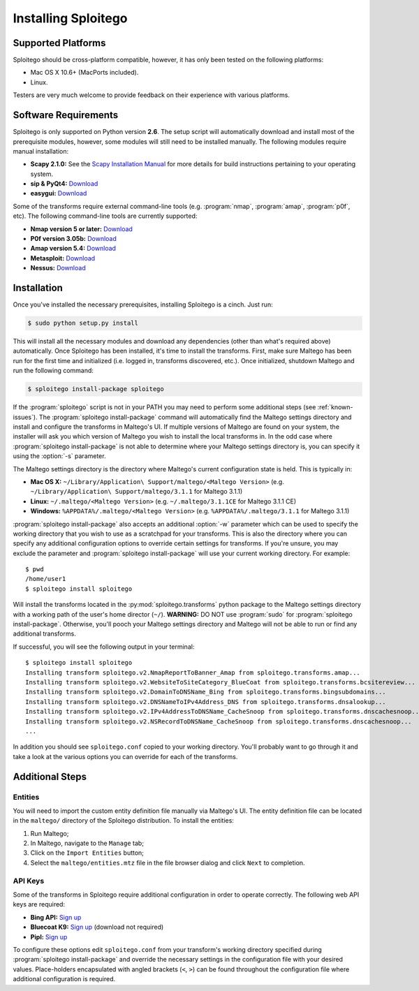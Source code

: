 ####################
Installing Sploitego
####################


Supported Platforms
===================

Sploitego should be cross-platform compatible, however, it has only been tested on the following platforms:

* Mac OS X 10.6+ (MacPorts included).
* Linux.

Testers are very much welcome to provide feedback on their experience with various platforms.

Software Requirements
=====================

Sploitego is only supported on Python version **2.6**. The setup script will automatically download and install most of
the prerequisite modules, however, some modules will still need to be installed manually. The following modules require
manual installation:

* **Scapy 2.1.0:** See the `Scapy Installation Manual <http://www.secdev.org/projects/scapy/doc/installation.html>`_
  for more details for build instructions pertaining to your operating system.
* **sip & PyQt4:** `Download <http://www.riverbankcomputing.co.uk/software/pyqt/download/>`_
* **easygui:** `Download <http://easygui.sourceforge.net/download/index.html>`_

Some of the transforms require external command-line tools (e.g. :program:`nmap`, :program:`amap`, :program:`p0f`, etc).
The following command-line tools are currently supported:

* **Nmap version 5 or later:** `Download <http://nmap.org/download.html>`_
* **P0f version 3.05b:** `Download <http://lcamtuf.coredump.cx/p0f3/releases/p0f-3.05b.tgz>`_
* **Amap version 5.4:** `Download <http://www.thc.org/releases/amap-5.4.tar.gz>`_
* **Metasploit:** `Download <http://downloads.metasploit.com/data/releases/framework-latest.tar.bz2>`_
* **Nessus:** `Download <http://www.tenable.com/products/nessus/nessus-product-overview>`_

Installation
============

Once you've installed the necessary prerequisites, installing Sploitego is a cinch. Just run:

.. code-block:: bash

    $ sudo python setup.py install

This will install all the necessary modules and download any dependencies (other than what's required above)
automatically. Once Sploitego has been installed, it's time to install the transforms. First, make sure Maltego has been
run for the first time and initialized (i.e. logged in, transforms discovered, etc.). Once initialized, shutdown Maltego
and run the following command:

.. code-block:: bash

    $ sploitego install-package sploitego

If the :program:`sploitego` script is not in your PATH you may need to perform some additional steps
(see :ref:`known-issues`). The :program:`sploitego install-package` command will automatically find the Maltego settings
directory and install and configure the transforms in Maltego's UI. If multiple versions of Maltego are found on your
system, the installer will ask you which version of Maltego you wish to install the local transforms in. In the odd case
where :program:`sploitego install-package` is not able to determine where your Maltego settings directory is, you can
specify it using the :option:`-s` parameter.

The Maltego settings directory is the directory where Maltego's current configuration state is held. This is typically
in:

* **Mac OS X:** ``~/Library/Application\ Support/maltego/<Maltego Version>`` (e.g.
  ``~/Library/Application\ Support/maltego/3.1.1`` for Maltego 3.1.1)
* **Linux:** ``~/.maltego/<Maltego Version>`` (e.g. ``~/.maltego/3.1.1CE`` for Maltego 3.1.1 CE)
* **Windows:** ``%APPDATA%/.maltego/<Maltego Version>`` (e.g. ``%APPDATA%/.maltego/3.1.1`` for Maltego 3.1.1)

:program:`sploitego install-package` also accepts an additional :option:`-w` parameter which can be used to specify the
working directory that you wish to use as a scratchpad for your transforms. This is also the directory where you can
specify any additional configuration options to override certain settings for transforms. If you're unsure, you may
exclude the parameter and :program:`sploitego install-package` will use your current working directory. For example::

    $ pwd
    /home/user1
    $ sploitego install sploitego

Will install the transforms located in the :py:mod:`sploitego.transforms` python package to the Maltego settings
directory with a working path of the user's home director (``~/``). **WARNING:** DO NOT use :program:`sudo` for
:program:`sploitego install-package`. Otherwise, you'll pooch your Maltego settings directory and Maltego will not be
able to run or find any additional transforms.

If successful, you will see the following output in your terminal::

    $ sploitego install sploitego
    Installing transform sploitego.v2.NmapReportToBanner_Amap from sploitego.transforms.amap...
    Installing transform sploitego.v2.WebsiteToSiteCategory_BlueCoat from sploitego.transforms.bcsitereview...
    Installing transform sploitego.v2.DomainToDNSName_Bing from sploitego.transforms.bingsubdomains...
    Installing transform sploitego.v2.DNSNameToIPv4Address_DNS from sploitego.transforms.dnsalookup...
    Installing transform sploitego.v2.IPv4AddressToDNSName_CacheSnoop from sploitego.transforms.dnscachesnoop...
    Installing transform sploitego.v2.NSRecordToDNSName_CacheSnoop from sploitego.transforms.dnscachesnoop...
    ...

In addition you should see ``sploitego.conf`` copied to your working directory. You'll probably want to go through it
and take a look at the various options you can override for each of the transforms.

Additional Steps
================

Entities
--------

You will need to import the custom entity definition file manually via Maltego's UI. The entity definition file can be
located in the ``maltego/`` directory of the Sploitego distribution. To install the entities:

#. Run Maltego;
#. In Maltego, navigate to the ``Manage`` tab;
#. Click on the ``Import Entities`` button;
#. Select the ``maltego/entities.mtz`` file in the file browser dialog and click ``Next`` to completion.

API Keys
--------

Some of the transforms in Sploitego require additional configuration in order to operate correctly. The following web
API keys are required:

* **Bing API:** `Sign up <https://datamarket.azure.com/dataset/5BA839F1-12CE-4CCE-BF57-A49D98D29A44>`_
* **Bluecoat K9:** `Sign up <http://www1.k9webprotection.com/get-k9-web-protection-free>`_ (download not required)
* **Pipl:** `Sign up <http://dev.pipl.com/>`_

To configure these options edit ``sploitego.conf`` from your transform's working directory specified during
:program:`sploitego install-package` and override the necessary settings in the configuration file with your desired
values. Place-holders encapsulated with angled brackets (``<``, ``>``) can be found throughout the configuration file
where additional configuration is required.
